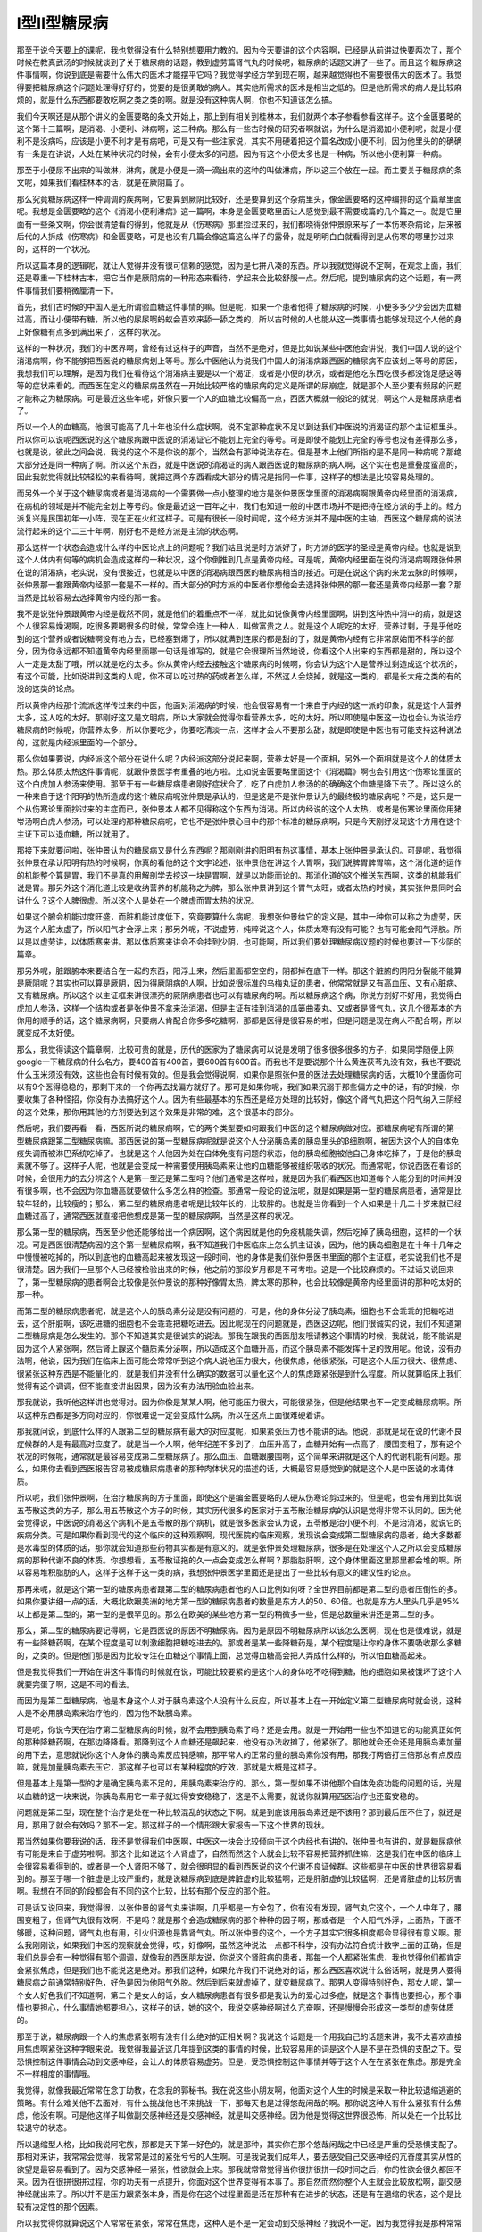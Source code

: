 I型II型糖尿病
=========================

那至于说今天要上的课呢，我也觉得没有什么特别想要用力教的。因为今天要讲的这个内容啊，已经是从前讲过快要两次了，那个时候在教真武汤的时候就谈到了关于糖尿病的话题，教到虚劳篇肾气丸的时候呢，糖尿病的话题又讲了一些了。而且这个糖尿病这件事情啊，你说到底是需要什么伟大的医术才能摆平它吗？我觉得学经方学到现在啊，越来越觉得也不需要很伟大的医术了。我觉得要把糖尿病这个问题处理得好好的，觉要的是很勇敢的病人。其实他所需求的医术是相当之低的。但是他所需求的病人是比较麻烦的，就是什么东西都要敢吃啊之类之类的啊。就是没有这种病人啊，你也不知道该怎么搞。

我们今天啊还是从那个讲义的金匮要略的条文开始上，那上到有相关到桂林本，我们就两个本子参看参看这样子。这个金匮要略的这个第十三篇啊，是消渴、小便利、淋病啊，这三种病。那么有一些古时候的研究者啊就说，为什么是消渴加小便利呢，就是小便利不是没病吗，应该是小便不利才是有病吧，可是又有一些注家说，其实不用硬着把这个篇名改成小便不利，因为他里头的的确确有一条是在讲说，人处在某种状况的时候，会有小便太多的问题。因为有这个小便太多也是一种病，所以他小便利算一种病。

那至于小便尿不出来的叫做淋，淋病，就是小便是一滴一滴出来的这种的叫做淋病，所以这三个放在一起。而主要关于糖尿病的条文呢，如果我们看桂林本的话，就是在厥阴篇了。

那么究竟糖尿病这样一种调调的疾病啊，它要算到厥阴比较好，还是要算到这个杂病里头，像金匮要略的这种编排的这个篇章里面呢。我想是金匮要略的这个《消渴小便利淋病》这一篇啊，本身是金匮要略里面让人感觉到最不需要成篇的几个篇之一。就是它里面有一些条文啊，你会很清楚看的得到，他就是从《伤寒病》那里捡过来的，我们都晓得张仲景原来写了一本伤寒杂病论，后来被后代的人拆成《伤寒病》和金匮要略，可是也没有几篇会像这篇这么样子的露骨，就是明明白白就看得到是从伤寒的哪里抄过来的，这样的一个状况。

所以这篇本身的逻辑呢，就让人觉得并没有很可信赖的感觉，因为是七拼八凑的东西。所以我就觉得说不定啊，在观念上面，我们还是尊重一下桂林古本，把它当作是厥阴病的一种形态来看待，学起来会比较舒服一点。然后呢，提到糖尿病的这个话题，有一两件事情我们要稍微厘清一下。

首先，我们古时候的中国人是无所谓验血糖这件事情的嘛。但是呢，如果一个患者他得了糖尿病的时候，小便多多少少会因为血糖过高，而让小便带有糖，所以他的尿尿啊蚂蚁会喜欢来舔一舔之类的，所以古时候的人也能从这一类事情也能够发现这个人他的身上好像糖有点多到满出来了，这样的状况。

这样的一种状况，我们的中医界啊，曾经有过这样子的声音，当然不是绝对，但是比如说某些中医他会讲说，我们中国人说的这个消渴病啊，你不能够把西医说的糖尿病划上等号。那么中医他认为说我们中国人的消渴病跟西医的糖尿病不应该划上等号的原因，我想我们可以理解，是因为我们在看待这个消渴病主要是以一个渴证，或者是小便的状况，或者是他吃东西吃很多都没饱足感这等等的症状来看的。而西医在定义的糖尿病虽然在一开始比较严格的糖尿病的定义是所谓的尿崩症，就是那个人至少要有频尿的问题才能称之为糖尿病。可是最近这些年呢，好像只要一个人的血糖比较偏高一点，西医大概就一般论的就说，啊这个人是糖尿病患者了。

所以一个人的血糖高，他很可能高了几十年也没什么症状啊，说不定那种症状不足以到达我们中医说的消渴证的那个主证框里头。所以你可以说呢西医说的这个糖尿病跟中医说的消渴证它不能划上完全的等号。可是即使不能划上完全的等号也没有差得那么多，也就是说，彼此之间会说，我说的这个不是你说的那个，当然会有那种说法存在。但是基本上他们所指的是不是同一种病呢？那绝大部分还是同一种病了啊。所以这个东西，就是中医说的消渴证的病人跟西医说的糖尿病的病人啊，这个实在也是重叠度蛮高的，因此我就觉得就比较轻松的来看待啊，就把这两个东西看成大部分的情况是指同一件事，这样子的想法是比较容易处理的。

而另外一个关于这个糖尿病或者是消渴病的一个需要做一点小整理的地方是张仲景医学里面的消渴病啊跟黄帝内经里面的消渴病，在病机的领域是并不能完全划上等号的。像是最近这一百年之中，我们也知道一般的中医市场并不是把持在经方派的手上的。经方派复兴是民国初年一小阵，现在正在火红这样子。可是有很长一段时间呢，这个经方派并不是中医的主轴，西医这个糖尿病的说法流行起来的这个二三十年啊，刚好也不是经方派是主流的状态啊。

那么这样一个状态会造成什么样的中医论点上的问题呢？我们姑且说是时方派好了，时方派的医学的圣经是黄帝内经。也就是说到这个人体内有何等的病机会造成这样的一种状况，这个你倒推到几点是黄帝内经。可是呢，黄帝内经里面在说的消渴病啊跟张仲景在说的消渴病，老实说，没有很接近，也就是以中医的消渴病跟西医的糖尿病相当的接近。可是在说这个病的来龙去脉的时候啊，张仲景那一套跟黄帝内经那一套是不一样的。而大部分的时方派的中医者你想他会去选择张仲景的那一套还是黄帝内经那一套？那当然是比较容易去选择黄帝内经的那一套。

我不是说张仲景跟黄帝内经是截然不同，就是他们的着重点不一样，就比如说像黄帝内经里面啊，讲到这种热中消中的病，就是这个人很容易燥渴啊，吃很多要喝很多的时候，常常会连上一种人，叫做富贵之人。就是这个人呢吃的太好，营养过剩，于是乎他吃到的这个营养或者说糖啊没有地方去，已经塞到爆了，所以就满到连尿的都是甜的了，就是黄帝内经有它非常原始而不科学的部分，因为你永远都不知道黄帝内经里面哪一句话是谁写的，就是它会很理所当然地说，你看这个人出来的东西都是甜的，所以这个人一定是太甜了哦，所以就是吃的太多。你从黄帝内经去接触这个糖尿病的时候啊，你会认为这个人是营养过剩造成这个状况的，有这个可能，比如说讲到这类的人呢，你不可以吃过热的药或者怎么样，不然这人会烧掉，就是这一类的，都是长大疮之类的有的没的这类的论点。

所以黄帝内经那个流派这样传过来的中医，他面对消渴病的时候，他会很容易有一个来自于内经的这一派的印象，就是这个人营养太多，这人吃的太好。那刚好这又是文明病，所以大家就会觉得你看营养太多，吃的太好。所以即使是中医这一边也会认为说治疗糖尿病的时候呢，你营养太多，所以你要吃少，你要吃清淡一点，这样才会人不要那么甜，就是即使是中医也有可能支持这种说法的，这就是内经派里面的一个部分。

那么你如果要说，内经派这个部分在说什么呢？内经派这部分说起来啊，营养太好是一个面相，另外一个面相就是这个人的体质太热。那么体质太热这件事情呢，就跟仲景医学有重叠的地方啦。比如说金匮要略里面这个《消渴篇》啊也会引用这个伤寒论里面的这个白虎加人参汤来使用。那至于有一些糖尿病患者刚好症状合了，吃了白虎加人参汤的的确确这个血糖是降下去了。所以这么的一种来自于这个阳明的热所造成的这个糖尿病呢张仲景是承认的，但是这是不是张仲景认为的最终极的糖尿病呢？不是，这只是一个从伤寒论里面抄过来的主症而已，张仲景本人都不见得称这个东西为消渴。所以内经说的这个人太热，或者是伤寒论里面你用猪岺汤啊白虎人参汤，可以处理的那种糖尿病呢，它也不是张仲景心目中的那个标准的糖尿病啊，只是今天刚好发现这个方用在这个主证下可以退血糖，所以就用了。

那接下来就要问啦，张仲景认为的糖尿病又是什么东西呢？那刚刚讲的阳明有热这事情，基本上张仲景是承认的。可是呢，我觉得张仲景在承认阳明有热的时候啊，你真的看他的这个文字论述，张仲景他在讲这个人胃啊，我们说脾胃脾胃嘛，这个消化道的运作的机能整个算是胃，我们不是真的用解剖学去挖这一块是胃啊，就是以功能而论的。那消化道的这个推送东西啊，这类的机能我们说是胃。那另外这个消化道比较是收纳营养的机能称之为脾，那么张仲景讲到这个胃气太旺，或者太热的时候，其实张仲景同时会讲什么？这个人脾很虚。所以这个人是处在一个脾虚而胃太热的状况。

如果这个腑会机能过度旺盛，而脏机能过度低下，究竟要算什么病呢，我想张仲景给它的定义是，其中一种你可以称之为虚劳，因为这个人脏太虚了，所以阳气才会浮上来；那另外呢，不说虚劳，纯粹说这个人，体质太寒有没有可能？也有可能会阳气浮脱。所以是以虚劳讲，以体质寒来讲。那以体质寒来讲会不会挂到少阴，也可能啊，所以我们要处理糖尿病议题的时候也要过一下少阴的篇章。

那另外呢，脏跟腑本来要结合在一起的东西，阳浮上来，然后里面都空空的，阴都掉在底下一样。那这个脏腑的阴阳分裂能不能算是厥阴呢？其实也可以算是厥阴，因为得厥阴病的人啊，比如说很标准的乌梅丸证的患者，他常常就是又有高血压、又有心脏病、又有糖尿病。所以这个以主证框来讲很漂亮的厥阴病患者也可以有糖尿病的啊。所以糖尿病这个病，你说方剂好不好用，我觉得白虎加人参汤，这样一个结构或者是张仲景不拿来治消渴，但是主证有挂到消渴的瓜篓曲麦丸、又或者是肾气丸，这几个很基本的方你用的顺手的话，这个糖尿病啊，只要病人肯配合你多多吃糖啊，那都是医得是很容易的啦，但是问题是现在病人不配合啊，所以就变成不太好使。

那么，我觉得读这个篇章啊，比较可贵的就是，历代的医家为了糖尿病可以说是发明了很多很多很多的方子，如果同学随便上网google一下糖尿病的什么名方，要400首有400首，要600首有600首。而我也不是要说那个什么黄连茯苓丸没有效，我也不要说什么玉米须没有效，这些也会有时候有效的。但是我会觉得说啊，如果你是照张仲景的医法去处理糖尿病的话，大概10个里面你可以有9个医得稳稳的，那剩下来的一个你再去找偏方就好了。那可是如果你呢，我们如果沉溺于那些偏方之中的话，有的时候，你要收集了各种怪招，你没有办法搞好这个人。因为有些最基本的东西还是经方处理的比较好，像这个肾气丸把这个阳气纳入三阴经的这个效果，那你用其他的方剂要达到这个效果是非常的难，这个很基本的部分。

然后呢，我们要再看一看，西医所说的糖尿病啊，它的两个类型要如何跟我们中医的这个糖尿病做对应。那糖尿病呢有所谓的第一型糖尿病跟第二型糖尿病嘛。那西医说的第一型糖尿病呢就是说这个人分泌胰岛素的胰岛里头的β细胞啊，被因为这个人的自体免疫失调而被淋巴系统吃掉了。也就是这个人他因为处在自体免疫有问题的状态，他的胰岛细胞被他自己身体吃掉了，于是他的胰岛素就不够了。这样子人呢，他就是会变成一种需要使用胰岛素来让他的血糖能够被组织吸收的状况。而通常呢，你说西医在看诊的时候，会很用力的去分辨这个人是第一型还是第二型吗？他们通常是这样啦，就是因为我们看西医也知道每个人能分到的时间并没有很多啊，也不会因为你血糖高就要做什么多怎么样的检查。那通常一般论的说法呢，就是如果是第一型的糖尿病患者，通常是比较年轻的，比较瘦的；那么，第二型的糖尿病患者呢是比较年长的，比较胖的。也就是当你看到一个人如果是十几二十岁来就已经血糖过高了，通常西医就直接把他想成是第一型的糖尿病啊，当然是这样的状况。

那么第一型的糖尿病，西医至少他还能够给出一个病因啊，这个病因就是他的免疫机能失调，然后吃掉了胰岛细胞，这样的一个状况。可是西医很清楚病因的这个第一型糖尿病啊，我不知道我们中医临床上怎么抓主证诶，因为，他的胰岛细胞是在十年十几年之中慢慢被吃掉的，所以到底他的血糖高起来被发现这一段时间，他的身体是我们张仲景医书里面的那个主证框，老实说我们也不是很清楚。因为我们一旦那个人已经被检验出来的时候，他之前的那段岁月都是不可考啦。这是一个比较麻烦的。不过话又说回来了，第一型糖尿病的患者啊会比较像是张仲景说的那种好像胃太热，脾太寒的那种，也会比较像是黄帝内经里面讲的那种吃太好的那一种。

而第二型的糖尿病患者呢，就是这个人的胰岛素分泌是没有问题的，可是，他的身体分泌了胰岛素，细胞也不会乖乖的把糖吃进去，这个肝脏啊，该吃进糖的细胞也不会乖乖把糖吃进去。因此呢现在的问题就是，西医这边呢，他们很诚实的说，我们不知道第二型糖尿病是怎么发生的。那个不知道其实是很诚实的说法。那我在跟我的西医朋友哦请教这个事情的时候，我就说，能不能说是因为这个人紧张啊，然后肾上腺这个髓质素分泌啊，所以造成这个血糖升高，而这个胰岛素不能发挥十足的效用呢。他说，没有办法啊，他说，因为我们在临床上面可能会常常听到这个病人说他压力很大，他很焦虑，他很紧张，可是这个人压力很大、很焦虑、很紧张这种东西是不能量化的，就是我们并没有什么确实的数据可以量化这个人的焦虑跟紧张是到什么程度。所以就算临床上我们觉得有这个调调，但不能直接讲出因果，因为没有办法用验血验出来。

那我就说，我听他这样讲也觉得对。因为你像是某某人啊，他可能压力很大，可能很紧张，但是他结果也不一定变成糖尿病啊。所以这种东西都是多方向对应的，你很难说一定会变成什么病，所以在这点上面很难硬着讲。

那我就问说，到底什么样的人跟第二型的糖尿病有最大的对应度呢，如果紧张压力也不能讲的话。他说，那就是现在说的代谢不良症候群的人是有最高对应度了。就是当一个人啊，他年纪差不多到了，血压升高了，血糖开始有一点高了，腰围变粗了，那有这个状况的时候呢，通常就是最容易变成第二型糖尿病了。那么血压、血糖跟腰围啊，这个简单来讲就是这个人的代谢机能有问题。那么，如果你去看到西医报告容易被成糖尿病患者的那种肉体状况的描述的话，大概最容易感觉到的就是这个人是中医说的水毒体质。

所以呢，我们张仲景啊，在治疗糖尿病的方子里面，即使这个是编金匮要略的人硬从伤寒论剪过来的。但是呢，也会有用到比如说五苓散这类的方子，那么用五苓散这个方子的时候，其实历代很多的医家对于五苓散治糖尿病的认识是觉得非常不认同的。因为他会觉得说，中医说的消渴这个病机不是五苓散的那个病机，就是很多医家会认为说，五苓散是治小便不利，不是治消渴，就说它的疾病分类。可是如果你看到现代的这个临床的这种观察啊，现代医院的临床观察，发现说会变成第二型糖尿病的患者，绝大多数都是水毒型的体质的话，那你就会知道那些药物其实都是有意义的。就是张仲景处理糖尿病，很多是在处理这个人之所以会变成糖尿病的那种代谢不良的体质。你想想看，五苓散证拖的久一点会变成怎么样啊？那脂肪肝啊，这个身体里面这里那里都会堆的啊。所以容易堆积脂肪的人，这样子这样子这一类的病，我想张仲景医学里面还是提出了一些比较有意义的建议性的论点。

那再来呢，就是这个第一型的糖尿病患者跟第二型的糖尿病患者他的人口比例如何呀？全世界目前都是第二型的患者压倒性的多。如果你要讲细一点的话，大概北欧跟美洲的地方第一型的糖尿病患者的数量是东方人的50、60倍。也就是东方人里头几乎是95%以上都是第二型的，第一型的是很罕见的。那么在欧美的某些地方第一型的稍微多一些，但是总数量来讲还是第二型的多。

那么，第二型的糖尿病要记得啊，它是西医说的原因不明糖尿病。因为是原因不明糖尿病所以该怎么医啊，现在也是很难说，就是有一些降糖药啊，在某个程度是可以刺激细胞把糖吃进去的。那或者是某一些降糖药是，某个程度是让你的身体不要吸收那么多糖的，之类的。但是他们那是因为比较专注在血糖这个事情上面，总觉得血糖高会把人弄成什么样的，所以怕血糖高起来。

但是我觉得我们一开始在讲这件事情的时候就在说，可能比较要紧的是这个人的身体吃不吃得到糖，他的细胞如果被饿坏了这个人就要完蛋了啊，这是不同的看法。

而因为是第二型糖尿病，他是本身这个人对于胰岛素这个人没有什么反应，所以基本上在一开始定义第二型糖尿病时就会说，这种人是不必用胰岛素来治疗他的，因为他不缺胰岛素。

可是呢，你说今天在治疗第二型糖尿病的时候，就不会用到胰岛素了吗？还是会用。就是一开始用一些也不知道它的功能真正如何的那种降糖药啊，在那边降降看。那降到这个人血糖还是飙起来，他没有办法收摊了，他紧张了。那他就会还会还是用胰岛素加量的用下去，意思就说你这个人身体的胰岛素反应钝感嘛，那平常人的正常的量的胰岛素你没有用，那我打两倍打三倍那总有点反应嘛，就是加量胰岛素去压它，那这样子也可以有某种程度的疗效，那就是大概是这样子。

但是基本上是第一型的才是确定胰岛素不足的，用胰岛素来治疗的。那么，第一型如果不讲他那个自体免疫功能的问题的话，光是以血糖的这一块来说，你胰岛素用它一辈子就过得安安稳稳了，这是不太需要，就说你就算用西医治疗也还蛮安稳的。

问题就是第二型，现在整个治疗是处在一种比较混乱的状态之下啊。就是到底该用胰岛素还是不该用？那到最后压不住了，就还是用，那用了就会有效吗？那不一定。那这样子的一个情形跟大家报告一下这个世界的现状。

那当然如果你要我说的话，我还是觉得我们中医啊，中医这一块会比较倾向于这个内经也有讲的，张仲景也有讲的，就是糖尿病他有可能是来自于虚劳啦啊。那这个比如说这个人肾虚了，自然而然这个人就会比较不容易把营养抓住嘛，这是我们在中医的临床上会很容易看得到的，或者是一个人肾阳不够了，就会很明显的看到西医说的这个代谢不良证候群。这些都是在中医的世界很容易看到的。那至于哪一个脏虚是比较严重的，就是说糖尿病到底是脾脏虚的比较猛啊，还是肝脏虚的比较猛啊，还是肾脏虚的比较厉害啊。我想在不同的阶段都会有不同的这个比较，比较有那个反应的那个脏。

可是话又说回来，我觉得很，以张仲景的肾气丸来讲啊，几乎都是一方全包了，你有没有发现，肾气丸它这个，一个人中年了，腰围变粗了，但肾气丸很有效啊，不是吗？就是那个会造成糖尿病的那个种种的因子啊，那或者是一个人阳气外浮，上面热，下面不够暖，这种问题，肾气丸也有用，引火归源也是靠肾气丸。所以张仲景的这个，一个方子其实它很多相度都会显得很有意义啊。那么我刚刚说，如果我们中医的观察就会觉得，哎，好像啊，虽然这种说法一点都不科学，没有办法符合统计数字上面的正确，但是我们总是会有一种觉得有那个调调，就像我的西医朋友说，你说这个肾脏病的患者，那每一个人都紧张焦虑，我也觉得他们都肯定会紧张焦虑，但是我们也不能说这是绝对。那我们这种，如果允许我们不说绝对的话，那么西医喜欢说什么俗话啊，就是男人要得糖尿病之前通常特别好色，好色是因为他阳气外脱。然后到后来就虚掉了，就变糖尿病了。那男人变得特别好色，那女人呢，第一个女人好色我们不知道啊，第二个是女人的话，女人糖尿病患者有很多都是我认为的爱心过多症，就是这个事情也要担心，那个事情也要担心，什么事情她都要担心，这样子的话，她的这个，我说交感神经啊过久亢奋啊，还是慢慢会形成这一类型的虚劳体质的。

那至于说，糖尿病跟一个人的焦虑紧张啊有没有什么绝对的正相关啊？我说这个话题是一个用我自己的话题来讲，我不太喜欢直接用焦虑啊紧张这种字眼来说。我觉得我最近这几年提到这类的事情的时候，比较容易用的词是这个人是不是在恐惧的支配之下。受恐惧控制这件事情会动到交感神经，会让人的体质容易虚劳。但是，受恐惧控制这件事情并等于这个人在在紧张在焦虑。那是完全不一样相度的事情哦。

我觉得，就像我最近常常在念丁助教，在念我的郭秘书。我在说这些小朋友啊，他面对这个人生的时候是采取一种比较退缩逃避的策略。有什么难关他不去面对，有什么挑战他也不来挑战一下，那每天也是过得悠哉闲哉的啊。那你说这种人有什么紧张有什么焦虑，他没有啊。可是他这样子叫做副交感神经还是交感神经，就是叫交感神经。因为他是觉得这世界很恐怖，所以处在一个比较比较退守的状态。

所以退缩型人格，比如我说阿宅族，那都是天下第一好色的，就是那种，其实你在那个悠哉闲哉之中已经是严重的受恐惧支配了。那相对来讲，我常常会觉得，我常常是过的紧张兮兮的人生啊。可是我说我们成年人，要去感受自己交感神经的亢奋度其实从性的欲望是最容易看到了。因为交感神经一紧张，性欲就会上来。那我就常常觉得当你很拼很拼一段时间之后，你的性欲会很久都回不来。因为在很拼很拼过程，你的功夫有一点提升，你面对这个世界变得有本事了。那自然而然你整个人生就会比较放松啊，副交感神经就出来了。所以并不是压力跟紧张本身，而是你在这个过程里面是活在那种有在进步的状态，还是有在退缩的状态，这个是比较有决定性的那个因素。

所以我觉得你就算说这个人常常在紧张，常常在焦虑，这种人是不是一定会动到交感神经？我说不一定。因为我觉得我是那种常常能够在紧张跟焦虑之中动到副交感的人啊。所以，那这个部分我想也不是大家在讲的话题，所以只是大概说一说。当然这种东西呢，讲到虚劳病的时候也讲过了。

那么我们在大框架之中大概顺过一遍呢，接下来看一看张仲景是用什么样的方法来谈这些事情。我们就从金匮要略的13.1来看一看，当然同学都不用太认真啊，这些条文看或者不看都不会影响到医术。

那这个13.1基本上我们厥阴篇已经教过了，他说厥阴病的这个证状呢会有消渴，也会有气上冲心，气上撞心，心中疼热，饥而不欲食，食即吐，下之不肯止。这是很典型的乌梅丸证。那你说这个人如果是热气上冲，下焦还偏寒，那你用了下法之后他当然拉的更厉害啦。那当然这个拉的更厉害也可寒可热了。那如果下了之后整个人都凉掉了，那他是干姜黄芩人参汤的那种拉。那如果这个人把上焦的热呢，因为下法扯下去，那有的时候会变成白头翁汤。这个厥阴篇的时候大概这个框架我们都认识了。

所以我读到这一段我都不太好意思说张仲景是要告诉我们，厥阴病啊也会造成消渴，我不好意思这么讲。因为金匮要略这一条已经露骨的太厉害了，就是厥阴篇剪过来的啊。就是编金匮要略的人从厥阴篇随便乱剪一条进来。
